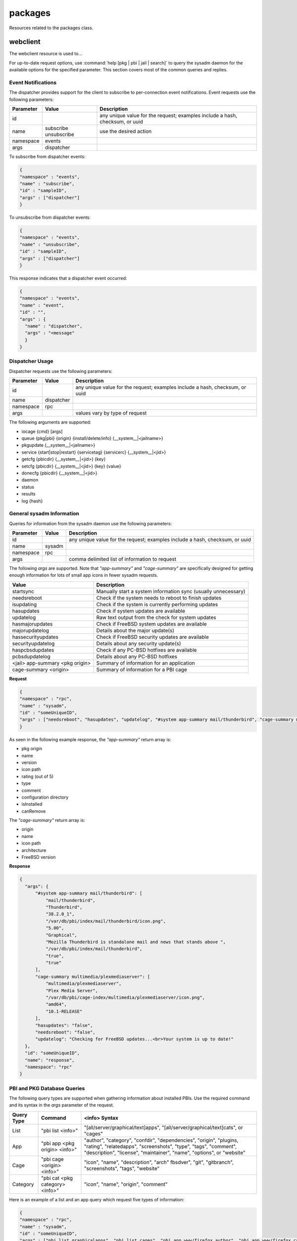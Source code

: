 .. _packages:

packages
********

Resources related to the packages class.

.. _webclient:

webclient
=========

The webclient resource is used to...

For up-to-date request options, use :command:`help [pkg | pbi | jail | search]`  to query the sysadm daemon for the available options for the specified parameter. This section covers most
of the common queries and replies.

.. _note: whenever *<jail>* is used in a query, it can be replaced by 
   *#system* to probe the local system or by a jail ID for to specify a particular jail on the system.

.. _Event Notifications:
   
Event Notifications
-------------------

The dispatcher provides support for the client to subscribe to per-connection event notifications. Event requests use the following parameters:

+---------------------------------+---------------+----------------------------------------------------------------------------------------------------------------------+
| **Parameter**                   | **Value**     | **Description**                                                                                                      |
|                                 |               |                                                                                                                      |
+=================================+===============+======================================================================================================================+
| id                              |               | any unique value for the request; examples include a hash, checksum, or uuid                                         |
|                                 |               |                                                                                                                      |
+---------------------------------+---------------+----------------------------------------------------------------------------------------------------------------------+
| name                            | subscribe     | use the desired action                                                                                               |
|                                 | unsubscribe   |                                                                                                                      |
+---------------------------------+---------------+----------------------------------------------------------------------------------------------------------------------+
| namespace                       | events        |                                                                                                                      |
|                                 |               |                                                                                                                      |
+---------------------------------+---------------+----------------------------------------------------------------------------------------------------------------------+
| args                            | dispatcher    |                                                                                                                      |
|                                 |               |                                                                                                                      |
+---------------------------------+---------------+----------------------------------------------------------------------------------------------------------------------+

To subscribe from dispatcher events:

.. code-block:: json

  {
  "namespace" : "events",
  "name" : "subscribe",
  "id" : "sampleID",
  "args" : ["dispatcher"]
  }

To unsubscribe from dispatcher events:
  
.. code-block:: json

  {
  "namespace" : "events",
  "name" : "unsubscribe",
  "id" : "sampleID",
  "args" : ["dispatcher"]
  }

This response indicates that a dispatcher event occurred:

.. code-block:: json

  {
  "namespace" : "events",
  "name" : "event",
  "id" : "",
  "args" : {
    "name" : "dispatcher",
    "args" : "<message"
    }
  }

.. _Dispatcher Usage:
  
Dispatcher Usage
----------------

Dispatcher requests use the following parameters:

+---------------------------------+---------------+----------------------------------------------------------------------------------------------------------------------+
| **Parameter**                   | **Value**     | **Description**                                                                                                      |
|                                 |               |                                                                                                                      |
+=================================+===============+======================================================================================================================+
| id                              |               | any unique value for the request; examples include a hash, checksum, or uuid                                         |
|                                 |               |                                                                                                                      |
+---------------------------------+---------------+----------------------------------------------------------------------------------------------------------------------+
| name                            | dispatcher    |                                                                                                                      |
|                                 |               |                                                                                                                      |
+---------------------------------+---------------+----------------------------------------------------------------------------------------------------------------------+
| namespace                       | rpc           |                                                                                                                      |
|                                 |               |                                                                                                                      |
+---------------------------------+---------------+----------------------------------------------------------------------------------------------------------------------+
| args                            |               | values vary by type of request                                                                                       |
|                                 |               |                                                                                                                      |
+---------------------------------+---------------+----------------------------------------------------------------------------------------------------------------------+

The following arguments are supported:

* iocage {cmd} [args]

* queue {pkg|pbi} {origin} {install/delete/info} {__system__|<jailname>}
   
* pkgupdate {__system__|<jailname>}
   
* service {start|stop|restart} {servicetag} {servicerc} {__system__|<jid>}
   
* getcfg {pbicdir} {__system__|<jid>} {key}
   
* setcfg {pbicdir} {__system__|<jid>} {key} {value}
   
* donecfg {pbicdir} {__system__|<jid>}
   
* daemon
   
* status
   
* results
   
* log {hash}
 
.. _General sysadm Information:

General sysadm Information
--------------------------

Queries for information from the sysadm daemon use the following parameters:

+---------------------------------+---------------+----------------------------------------------------------------------------------------------------------------------+
| **Parameter**                   | **Value**     | **Description**                                                                                                      |
|                                 |               |                                                                                                                      |
+=================================+===============+======================================================================================================================+
| id                              |               | any unique value for the request; examples include a hash, checksum, or uuid                                         |
|                                 |               |                                                                                                                      |
+---------------------------------+---------------+----------------------------------------------------------------------------------------------------------------------+
| name                            | sysadm        |                                                                                                                      |
|                                 |               |                                                                                                                      |
+---------------------------------+---------------+----------------------------------------------------------------------------------------------------------------------+
| namespace                       | rpc           |                                                                                                                      |
|                                 |               |                                                                                                                      |
+---------------------------------+---------------+----------------------------------------------------------------------------------------------------------------------+
| args                            |               | comma delimited list of information to request                                                                       |
|                                 |               |                                                                                                                      |
+---------------------------------+---------------+----------------------------------------------------------------------------------------------------------------------+

The following *args* are supported. Note that 
*"app-summary"* and 
*"cage-summary"* are specifically designed for getting enough information for lots of small app icons in fewer sysadm requests. 

+---------------------------------+----------------------------------------------------------------------------------------------------------------------+
| **Value**                       | **Description**                                                                                                      |
|                                 |                                                                                                                      |
+=================================+======================================================================================================================+
| startsync                       | Manually start a system information sync (usually unnecessary)                                                       |                                                                                                                    
|                                 |                                                                                                                      |
+---------------------------------+----------------------------------------------------------------------------------------------------------------------+
| needsreboot                     | Check if the system needs to reboot to finish updates                                                                |
|                                 |                                                                                                                      |
+---------------------------------+----------------------------------------------------------------------------------------------------------------------+
| isupdating                      | Check if the system is currently performing updates                                                                  |
|                                 |                                                                                                                      |
+---------------------------------+----------------------------------------------------------------------------------------------------------------------+
| hasupdates                      | Check if system updates are available                                                                                |
|                                 |                                                                                                                      |
+---------------------------------+----------------------------------------------------------------------------------------------------------------------+
| updatelog                       | Raw text output from the check for system updates                                                                    |
|                                 |                                                                                                                      |
+---------------------------------+----------------------------------------------------------------------------------------------------------------------+
| hasmajorupdates                 | Check if FreeBSD system updates are available                                                                        |
|                                 |                                                                                                                      |
+---------------------------------+----------------------------------------------------------------------------------------------------------------------+
| majorupdatelog                  | Details about the major update(s)                                                                                    |
|                                 |                                                                                                                      |
+---------------------------------+----------------------------------------------------------------------------------------------------------------------+
| hassecurityupdates              | Check if FreeBSD security updates are available                                                                      |
|                                 |                                                                                                                      |
+---------------------------------+----------------------------------------------------------------------------------------------------------------------+
| securityupdatelog               | Details about any security update(s)                                                                                 |
|                                 |                                                                                                                      |
+---------------------------------+----------------------------------------------------------------------------------------------------------------------+
| haspcbsdupdates                 | Check if any PC-BSD hotfixes are available                                                                           |
|                                 |                                                                                                                      |
+---------------------------------+----------------------------------------------------------------------------------------------------------------------+
| pcbsdupdatelog                  | Details about any PC-BSD hotfixes                                                                                    |
|                                 |                                                                                                                      |
+---------------------------------+----------------------------------------------------------------------------------------------------------------------+
| <jail> app-summary <pkg origin> | Summary of information for an application                                                                            |
|                                 |                                                                                                                      |
+---------------------------------+----------------------------------------------------------------------------------------------------------------------+
| cage-summary <origin>           | Summary of information for a PBI cage                                                                                |
|                                 |                                                                                                                      |
+---------------------------------+----------------------------------------------------------------------------------------------------------------------+

**Request**

.. code-block:: json

  {
  "namespace" : "rpc",
  "name" : "sysadm",
  "id" : "someUniqueID",
  "args" : ["needsreboot", "hasupdates", "updatelog", "#system app-summary mail/thunderbird", "cage-summary multimedia/plexmediaserver"]
  }

As seen in the following example response, the *"app-summary"* return array is: 

* pkg origin
* name
* version
* icon path
* rating (out of 5)
* type
* comment
* configuration directory
* isInstalled
* canRemove

The *"cage-summary"* return array is: 

* origin
* name
* icon path
* architecture
* FreeBSD version

**Response**

.. code-block:: json

  {
    "args": {
        "#system app-summary mail/thunderbird": [
            "mail/thunderbird",
            "Thunderbird",
            "38.2.0_1",
            "/var/db/pbi/index/mail/thunderbird/icon.png",
            "5.00",
            "Graphical",
            "Mozilla Thunderbird is standalone mail and news that stands above ",
            "/var/db/pbi/index/mail/thunderbird",
            "true",
            "true"
        ],
        "cage-summary multimedia/plexmediaserver": [
            "multimedia/plexmediaserver",
            "Plex Media Server",
            "/var/db/pbi/cage-index/multimedia/plexmediaserver/icon.png",
            "amd64",
            "10.1-RELEASE"
        ],
        "hasupdates": "false",
        "needsreboot": "false",
        "updatelog": "Checking for FreeBSD updates...<br>Your system is up to date!"
    },
    "id": "someUniqueID",
    "name": "response",
    "namespace": "rpc"
  }

.. _PBI Database Queries:

PBI and PKG Database Queries
----------------------------

The following query types are supported when gathering information about installed PBIs. Use the required command and its syntax in the *args* parameter of the request.

+----------------+---------------------------------+------------------------------------------------------------------------------------------------------------------------+
| **Query Type** | **Command**                     | **<info> Syntax**                                                                                                      |
|                |                                 |                                                                                                                        |
+================+=================================+========================================================================================================================+
| List           | "pbi list <info>"               | "[all/server/graphical/text]apps", "[all/server/graphical/text]cats", or "cages"                                       |
|                |                                 |                                                                                                                        |
+----------------+---------------------------------+------------------------------------------------------------------------------------------------------------------------+
| App            | "pbi app <pkg origin> <info>"   | "author", "category", "confdir", "dependencies", "origin", "plugins, "rating", "relatedapps", "screenshots",           |
|                |                                 | "type", "tags", "comment", "description", "license", "maintainer", "name", "options", or "website"                     |
|                |                                 |                                                                                                                        |
+----------------+---------------------------------+------------------------------------------------------------------------------------------------------------------------+
| Cage           | "pbi cage <origin> <info>"      | "icon", "name", "description", "arch" fbsdver", "git", "gitbranch", "screenshots", "tags", "website"                   |
|                |                                 |                                                                                                                        |
+----------------+---------------------------------+------------------------------------------------------------------------------------------------------------------------+
| Category       | "pbi cat <pkg category> <info>" | "icon", "name", "origin", "comment"                                                                                    |
|                |                                 |                                                                                                                        |
+----------------+---------------------------------+------------------------------------------------------------------------------------------------------------------------+

Here is an example of a list and an app query which request five types of information:

.. code-block:: json

 {
 "namespace" : "rpc",
 "name" : "sysadm",
 "id" : "someUniqueID",
 "args" : ["pbi list graphicalapps", "pbi list cages", "pbi app www/firefox author", "pbi app www/firefox category", "pbi list graphicalcats" ]
 }

And its response:

.. code-block:: json

  {
    "args": {
        "pbi app www/firefox author": "Mozilla",
        "pbi app www/firefox category": "Web",
        "pbi list cages": [
            "archivers/elephantdrive",
            "multimedia/plexmediaserver"
        ],
        "pbi list graphicalapps": [
            "math/R",
            "www/WebMagick",
            "editors/abiword",
            "audio/abraca",
      (SHORTENED FOR BREVITY - THIS IS USUALLY QUITE LONG)
            "x11/zenity",
            "security/zenmap",
            "games/zephulor",
            "www/zope213"
        ],
        "pbi list graphicalcats": [
            "accessibility",
            "archivers",
            "astro",
            "audio",
        (SHORTENED FOR BREVITY - THIS IS USUALLY QUITE LONG)	
            "x11-themes",
            "x11-toolkits",
            "x11-wm"
        ]
    },
    "id": "someUniqueID",
    "name": "response",
    "namespace": "rpc"
  }

Here is an example of a category query and its response:

.. code-block:: json

 {
 "namespace" : "rpc",
 "name" : "sysadm",
 "id" : "someUniqueID",
 "args" : ["pbi cat www name", "pbi cat www icon", "pbi cat www comment", "pbi cat www origin" ]
 }

**Response**

.. code-block:: json

  {
    "args": {
        "pbi cat www comment": "Web browsers, and other applications used for the web such as RSS readers",
        "pbi cat www icon": "/var/db/pbi/index/PBI-cat-icons/www.png",
        "pbi cat www name": "Web",
        "pbi cat www origin": "www"
    },
    "id": "someUniqueID",
    "name": "response",
    "namespace": "rpc"
  }

Here is an example of a cage query and its response:

.. code-block:: json

 {
 "namespace" : "rpc",
 "name" : "sysadm",
 "id" : "someUniqueID",
 "args" : ["pbi cage multimedia/plexmediaserver tags", "pbi cage multimedia/plexmediaserver website", "pbi cage multimedia/plexmediaserver description", "pbi cage multimedia/plexmediaserver name"]
 }

**Response**

.. code-block:: json

  {
    "args": {
        "pbi cage multimedia/plexmediaserver description": "Plex stores all of your audio, video, and photo files in your free Plex Media Server so you can access them from all your devices and stream from anywhere.",
        "pbi cage multimedia/plexmediaserver name": "Plex Media Server",
        "pbi cage multimedia/plexmediaserver tags": "streaming, multimedia, server",
        "pbi cage multimedia/plexmediaserver website": "https://plex.tv"
    },
    "id": "someUniqueID",
    "name": "response",
    "namespace": "rpc"
  }

Two types of queries are available for retrieving information from the PKG database:

+----------------+-------------------------------------------------+---------------------------------------------------------------------------------------------------------------+
| **Query Type** | **Command**                                     | **<info> Syntax**                                                                                             |
|                |                                                 |                                                                                                               |
+================+=================================================+===============================================================================================================+
| General        | "pkg <jail> <info>"                             | "remotelist", "installedlist", "hasupdates" (true/false returned), or "updatemessage"                         |
|                |                                                 |                                                                                                               |
+----------------+-------------------------------------------------+---------------------------------------------------------------------------------------------------------------+
| Individual     | "pkg <jail> <local/remote> <pkg origin> <info>" | "origin", "name", "version", "maintainer", "comment", "description", "website", "size", "arch", "message",    |
|                |                                                 | "dependencies", "rdependencies", "categories", "options", "license"                                           |
|                |                                                 |                                                                                                               |
+----------------+-------------------------------------------------+---------------------------------------------------------------------------------------------------------------+

Note that <local> is used for installed applications while <remote> is for information available on the global repository and might not match what is currently installed. For <local>
pkg queries, there are some additional <info> options: "timestamp", "isOrphan", "isLocked", "files", "users", and "groups".

When specifying a jail, precede the jail's name with a *#*:

**Request**

.. code-block:: json

 {
 "namespace" : "rpc",
 "name" : "sysadm",
 "id" : "someUniqueID",
 "args" : ["pkg #system installedlist", "pkg #system local mail/thunderbird version", "pkg #system remote mail/thunderbird version", "pkg #system local mail/thunderbird files" ]
 }

**Response**

.. code-block:: json

 {
    "args": {
        "pkg #system installedlist": [
            "graphics/ImageMagick",
            "devel/ORBit2",
            "graphics/OpenEXR",
            (SHORTENED FOR BREVITY - THIS GETS QUITE LONG)
            "archivers/zip",
            "devel/zziplib"
        ],
        "pkg #system local mail/thunderbird files": [
            "/usr/local/bin/thunderbird",
            "/usr/local/lib/thunderbird/application.ini",
            "/usr/local/lib/thunderbird/blocklist.xml",
            "/usr/local/lib/thunderbird/chrome.manifest",
            (SHORTENED FOR BREVITY - THIS GETS QUITE LONG)
            "/usr/local/share/applications/thunderbird.desktop",
            "/usr/local/share/pixmaps/thunderbird.png"
        ],
        "pkg #system local mail/thunderbird version": "38.2.0_1",
        "pkg #system remote mail/thunderbird version": "38.2.0_1"
    },
    "id": "someUniqueID",
    "name": "response",
    "namespace": "rpc"
 }

Both PBIs and PKGs support the following search query syntax: "<pkg/pbi> search <search term> [<pkg jail>/<pbi filter>] [result minimum]".

When performing a search, note that:

* The search query always returns an array of <pkg origin>, organized in order of priority where the first element is highest priority and the last element is the lowest priority.

* <pbi> probes the PBI database of end-user applications and is independent of what is actually available or installed. <pkg> searches all available and installed packages. whether or
  not they are designed for end-users.

* <pkg jail> may only be used for pkg searches and corresponds to normal <jail> syntax (using "#system" or jail ID). If a jail is not specified, it assumes a search for the
  local system (#system).

* <pbi filter> may only be used for PBI searches to restrict the type of application being looked for, and may be "all" "[not]graphical", "[not]server", and "[not]text". The
  default value is "all" if no option is supplied.

* [result minimum] is the number of results the search should try to return, where 10 is the default when not specified. The search is done by putting all the apps into various priority
  groups, and only the highest-priority groups which result in the minimum desired results will be used. For example, if the search comes up with grouping of 3-highest priority, 
  5-medium priority, and 20-low priority, then a minimum search of 2 will only return the highest priority group, a minimum search of 4 will return the highest and medium priority
  groups, and a minimum of 9+ will result in all the groups being returned. 

**Request**

.. code-block:: json

 {
 "namespace" : "rpc",
 "name" : "sysadm",
 "id" : "someUniqueID",
 "args" : ["pbi search \"thun\" ", "pbi search \"thun\" text", "pkg search \"thun\""]
 }

**Response**

.. code-block:: json

  {
    "args": {
        "pbi search \"thun\" ": [
            "x11-fm/thunar",
            "mail/thunderbird",
            "www/thundercache",
            "www/thundersnarf",
            "x11/alltray",
            "deskutils/gbirthday",
            "audio/gtkpod",
            "www/libxul"
        ],
        "pbi search \"thun\" text": "www/thundersnarf",
        "pkg search \"thun\"": " "
    },
    "id": "someUniqueID",
    "name": "response",
    "namespace": "rpc"
  }
